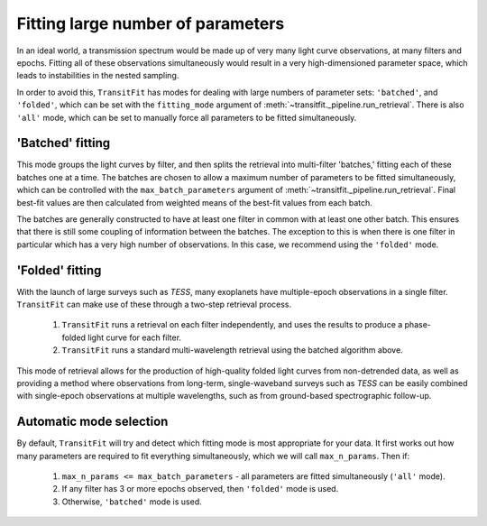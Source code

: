 ==================================
Fitting large number of parameters
==================================

In an ideal world, a transmission spectrum would be made up of very many light curve observations, at many filters and epochs. Fitting all of these observations simultaneously would result in a very high-dimensioned parameter space, which leads to instabilities in the nested sampling.

In order to avoid this, ``TransitFit`` has modes for dealing with large numbers of parameter sets: ``'batched'``, and ``'folded'``, which can be set with the ``fitting_mode`` argument of :meth:`~transitfit._pipeline.run_retrieval`. There is also ``'all'`` mode, which can be set to manually force all parameters to be fitted simultaneously.

'Batched' fitting
-----------------

This mode groups the light curves by filter, and then splits the retrieval into multi-filter 'batches,' fitting each of these batches one at a time. The batches are chosen to allow a maximum number of parameters to be fitted simultaneously, which can be controlled with the ``max_batch_parameters`` argument of :meth:`~transitfit._pipeline.run_retrieval`. Final best-fit values are then calculated from weighted means of the best-fit values from each batch.

The batches are generally constructed to have at least one filter in common with at least one other batch. This ensures that there is still some coupling of information between the batches. The exception to this is when there is one filter in particular which has a very high number of observations. In this case, we recommend using the ``'folded'`` mode.


'Folded' fitting
----------------
With the launch of large surveys such as *TESS*, many exoplanets have multiple-epoch observations in a single filter. ``TransitFit`` can make use of these through a two-step retrieval process.

    1. ``TransitFit`` runs a retrieval on each filter independently, and uses the results to produce a phase-folded light curve for each filter.

    2. ``TransitFit`` runs a standard multi-wavelength retrieval using the batched algorithm above.

This mode of retrieval allows for the production of high-quality folded light curves from non-detrended data, as well as providing a method where observations from long-term, single-waveband surveys such as *TESS* can be easily combined with single-epoch observations at multiple wavelengths, such as from ground-based spectrographic follow-up.


Automatic mode selection
------------------------

By default, ``TransitFit`` will try and detect which fitting mode is most appropriate for your data. It first works out how many parameters are required to fit everything simultaneously, which we will call ``max_n_params``. Then if:

    1. ``max_n_params <= max_batch_parameters`` - all parameters are fitted simultaneously (``'all'`` mode).

    2. If any filter has 3 or more epochs observed, then ``'folded'`` mode is used.

    3. Otherwise, ``'batched'`` mode is used.
